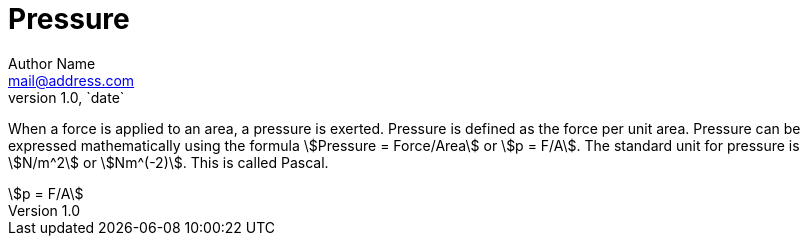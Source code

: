 = Pressure =
Author Name <mail@address.com>
v1.0, `date`

When a force is applied to an area, a pressure is exerted. Pressure is defined as the force per unit area. Pressure can be expressed mathematically using the formula asciimath:[Pressure = Force/Area] or asciimath:[p = F/A]. The standard unit for pressure is asciimath:[N/m^2] or asciimath:[Nm^(-2)]. This is called Pascal.

[asciimath]
++++
p = F/A
++++
